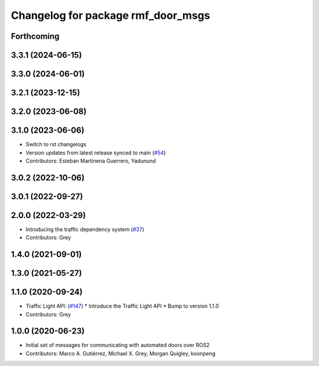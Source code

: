 ^^^^^^^^^^^^^^^^^^^^^^^^^^^^^^^^^^^
Changelog for package rmf_door_msgs
^^^^^^^^^^^^^^^^^^^^^^^^^^^^^^^^^^^

Forthcoming
-----------

3.3.1 (2024-06-15)
------------------

3.3.0 (2024-06-01)
------------------

3.2.1 (2023-12-15)
------------------

3.2.0 (2023-06-08)
------------------

3.1.0 (2023-06-06)
------------------
* Switch to rst changelogs
* Version updates from latest release synced to main (`#54 <https://github.com/open-rmf/rmf_internal_msgs/pull/54>`_)
* Contributors: Esteban Martinena Guerrero, Yadunund

3.0.2 (2022-10-06)
------------------

3.0.1 (2022-09-27)
------------------

2.0.0 (2022-03-29)
------------------
* Introducing the traffic dependency system (`#37 <https://github.com/open-rmf/rmf_internal_msgs/pull/37>`_)
* Contributors: Grey

1.4.0 (2021-09-01)
------------------

1.3.0 (2021-05-27)
------------------

1.1.0 (2020-09-24)
------------------
* Traffic Light API: (`#147 <https://github.com/osrf/rmf_core/pull/14>`_)
  * Introduce the Traffic Light API
  * Bump to version 1.1.0
* Contributors: Grey

1.0.0 (2020-06-23)
------------------
* Initial set of messages for communicating with automated doors over ROS2
* Contributors: Marco A. Gutiérrez, Michael X. Grey, Morgan Quigley, koonpeng
